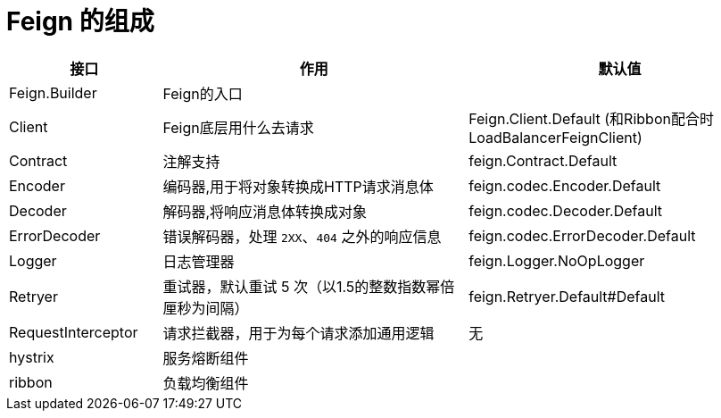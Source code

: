 = Feign 的组成

[cols="1,2,2a"]
|===
| 接口 | 作用 | 默认值

| Feign.Builder
| Feign的入口
|

| Client
| Feign底层用什么去请求
| Feign.Client.Default (和Ribbon配合时LoadBalancerFeignClient)

| Contract
| 注解支持
| feign.Contract.Default

| Encoder
| 编码器,用于将对象转换成HTTP请求消息体
| feign.codec.Encoder.Default

| Decoder
| 解码器,将响应消息体转换成对象
| feign.codec.Decoder.Default

| ErrorDecoder
| 错误解码器，处理 `2XX`、`404` 之外的响应信息
| feign.codec.ErrorDecoder.Default

| Logger
| 日志管理器
| feign.Logger.NoOpLogger

| Retryer
| 重试器，默认重试 5 次（以1.5的整数指数幂倍厘秒为间隔）
| feign.Retryer.Default#Default

| RequestInterceptor
| 请求拦截器，用于为每个请求添加通用逻辑
| 无

| hystrix
| 服务熔断组件
|

| ribbon
| 负载均衡组件
|
|===